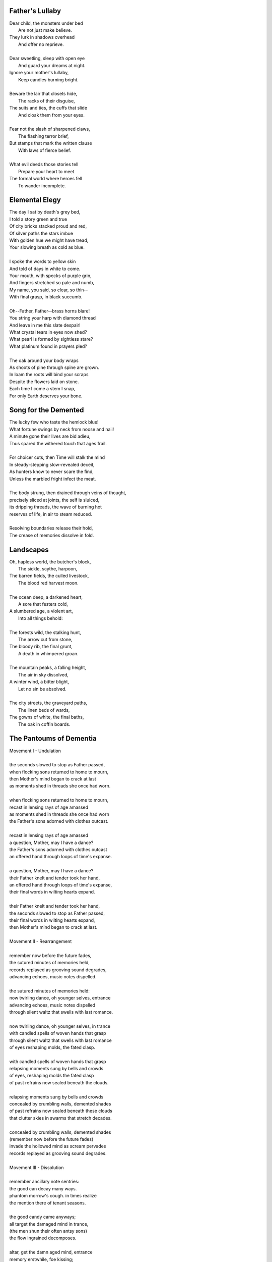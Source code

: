 Father's Lullaby
----------------

| Dear child, the monsters under bed
|   Are not just make believe.
| They lurk in shadows overhead
|   And offer no reprieve.
|
| Dear sweetling, sleep with open eye
|   And guard your dreams at night.
| Ignore your mother's lullaby,
|   Keep candles burning bright.
|
| Beware the lair that closets hide,
|   The racks of their disguise,
| The suits and ties, the cuffs that slide
|   And cloak them from your eyes.
|
| Fear not the slash of sharpened claws,
|   The flashing terror brief,
| But stamps that mark the written clause
|   With laws of fierce belief.
|
| What evil deeds those stories tell
|   Prepare your heart to meet
| The formal world where heroes fell
|   To wander incomplete.

Elemental Elegy
---------------

| The day I sat by death's grey bed,
| I told a story green and true
| Of city bricks stacked proud and red,
| Of silver paths the stars imbue
| With golden hue we might have tread,
| Your slowing breath as cold as blue.
|
| I spoke the words to yellow skin
| And told of days in white to come.
| Your mouth, with specks of purple grin,
| And fingers stretched so pale and numb,
| My name, you said, so clear, so thin--
| With final grasp, in black succumb.
|
| Oh--Father, Father--brass horns blare!
| You string your harp with diamond thread
| And leave in me this slate despair!
| What crystal tears in eyes now shed?
| What pearl is formed by sightless stare?
| What platinum found in prayers pled?
|
| The oak around your body wraps
| As shoots of pine through spine are grown.
| In loam the roots will bind your scraps
| Despite the flowers laid on stone.
| Each time I come a stem I snap,
| For only Earth deserves your bone.

Song for the Demented
---------------------

| The lucky few who taste the hemlock blue!
| What fortune swings by neck from noose and nail!
| A minute gone their lives are bid adieu,
| Thus spared the withered touch that ages frail.
|
| For choicer cuts, then Time will stalk the mind
| In steady-stepping slow-revealed deceit,
| As hunters know to never scare the find,
| Unless the marbled fright infect the meat. 
|
| The body strung, then drained through veins of thought,
| precisely sliced at joints, the self is sluiced,
| its dripping threads, the wave of burning hot
| reserves of life, in air to steam reduced.
|
| Resolving boundaries release their hold,
| The crease of memories dissolve in fold.

Landscapes
----------

| Oh, hapless world, the butcher's block,
|   The sickle, scythe, harpoon,
| The barren fields, the culled livestock,
|   The blood red harvest moon.
|
| The ocean deep, a darkened heart,
|   A sore that festers cold,
| A slumbered age, a violent art,
|   Into all things behold:
|
| The forests wild, the stalking hunt,
|   The arrow cut from stone,
| The bloody rib, the final grunt,
|   A death in whimpered groan.
|
| The mountain peaks, a falling height,
|   The air in sky dissolved,
| A winter wind, a bitter blight,
|   Let no sin be absolved.
|
| The city streets, the graveyard paths,
|   The linen beds of wards,
| The gowns of white, the final baths,
|   The oak in coffin boards.

The Pantoums of Dementia
------------------------

| Movement I - Undulation
|
| the seconds slowed to stop as Father passed,
| when flocking sons returned to home to mourn,
| then Mother's mind began to crack at last  
| as moments shed in threads she once had worn. 
| 
| when flocking sons returned to home to mourn, 
| recast in lensing rays of age amassed 
| as moments shed in threads she once had worn
| the Father's sons adorned with clothes outcast. 
|
| recast in lensing rays of age amassed 
| a question, Mother, may I have a dance? 
| the Father's sons adorned with clothes outcast
| an offered hand through loops of time's expanse.
| 
| a question, Mother, may I have a dance? 
| their Father knelt and tender took her hand,
| an offered hand through loops of time's expanse,
| their final words in wilting hearts expand.
|
| their Father knelt and tender took her hand,
| the seconds slowed to stop as Father passed,
| their final words in wilting hearts expand, 
| then Mother's mind began to crack at last. 
|
| Movement II - Rearrangement
|
| remember now before the future fades, 
| the sutured minutes of memories held,
| records replayed as grooving sound degrades,
| advancing echoes, music notes dispelled. 
| 
| the sutured minutes of memories held:
| now twirling dance, oh younger selves, entrance
| advancing echoes, music notes dispelled
| through silent waltz that swells with last romance. 
|
| now twirling dance, oh younger selves, in trance
| with candled spells of woven hands that grasp
| through silent waltz that swells with last romance
| of eyes reshaping molds, the fated clasp. 
| 
| with candled spells of woven hands that grasp
| relapsing moments sung by bells and crowds
| of eyes, reshaping molds the fated clasp 
| of past refrains now sealed beneath the clouds. 
|
| relapsing moments sung by bells and crowds
| concealed by crumbling walls, demented shades
| of past refrains now sealed beneath these clouds
| that clutter skies in swarms that stretch decades.
|
| concealed by crumbling walls, demented shades
| (remember now before the future fades)
| invade the hollowed mind as scream pervades
| records replayed as grooving sound degrades.
|
| Movement III - Dissolution
|
| remember ancillary note sentries:
| the good can decay many ways.
| phantom morrow's cough. in times realize
| the mention there of tenant seasons.
|
| the good candy came anyways;
| all target the damaged mind in trance,
| (the men shun their often antsy sons)
| the flow ingrained decomposes.
|
| altar, get the damn aged mind, entrance
| memory erstwhile, foe kissing;
| the flowing rain eddy composes
| another ushered 
|
| memo rehearsed while focusing
| an aim, wintry slight, upward ingrown
| an other us heard 
| the fading names of suns.
|
| a name when trees light up, warding grown
| remembrance, ill airy notes in trees,
| the fading names of sons
| fan tomorrow's coffin, time's real eyes.

Generations of Gravity
----------------------

| The mind, it breaks, and falls to parts.
| As father died, he spoke in tongues
| Of shifting walls and gravity
| That sideways pulled the world to parts. 
|
| The mind, it shakes, and all departs.
| As mother lost her lonely thoughts
| She spoke to walls, soliloquy
| That inward rolled as world departs.
|
| The mind, it fakes, and poisons hearts.
| As nightshade petals float to floors
| By walls that seep humanity,
| That crumble worlds of poisoned hearts. 
| 
| The mind, it wakes, in fits and starts.
| As thoughts now lay me down to sleep
| The walls will shift and speak to me
| That upside down my ending starts.

Roundels of Remembrance
-----------------------

| I - Photographs
|
| This photograph of strangers' joy,
| In garbage can, though torn in half,
| Its glossy eyes through time enjoy 
|   this photograph. 
|
| Imagine tears that joyous laugh,
| The Autumn gowns and corduroy,
| A wedding banquet monograph.
|
| With age then mixed precise alloy
| From parts romance and epitaph,
| Til future hands at last destroy
|   This photograph.
|
| II - Walls
|
| Graffitied walls of yearly bloom,
| With vagrant spray of aerosols
| The vapors fume, condense to groom
|   graffitied walls. 
|
| The artists follow protocols:
| the lover's name, the prophet's doom,
| the epigraphs of homeless sprawls.
|
| The rarer buds of sweet perfume
| Are hidden deep in alley malls
| Where flowered faces sprung consume
|   graffitied walls. 
|
| III - Laces
|
| The laces sewn across the back
| Will lacerate through depths to bone.
| The body scars along the track
|   The laces sewn. 
|
| Despite the ache, the blanket grown 
| From knit of severed fiber slack
| Is warm enough to wrap alone.
|
| Yet laces loop, return to tack,
| As generations forced atone
| And learn by hand which loom to rack
|   the laces sewn. 
|
| IV - Air
| 
| The fragrant air which wavers here
| in heat like harps of golden hair
| that sweep their shoulder length to clear
|   the fragrant air.
|
| The lily sermons whisper where
| I heard your blood through skin by ear,
| A moment made in silent stare. 
|
| The scent remains, you disappear,
| as wind now speaks your name in prayer,
| in razor gusts that whip and shear
|   the fragrant air.
| 
| V - Ink
| 
| In fading ink, her fine details
| like curly cues and shades of pink,
| the shadowed lines that leak through trails
|   in fading ink.
|
| A paper mind she wrote to think, 
| so words replace what breath inhales
| and find my thoughts with hers in sync. 
|
| In letters light as chapel veils,
| I watch our dance as bodies sink,
| a final gasp of life exhales 
|   in fading ink.
|
| VI - Seats
|
| The vinyl seats of classic cars,
| the plastic smell their thread secretes,
| this cherry burn on cover mars 
|   the vinyl seats.
|
| When Father stooped to sew the sheets,
| his needles stacked in columned jars,
| his fingers folded rows of pleats.
|
| My fingers trace the wells of scars
| as driving down the city streets
| the last remain in leaving chars
|   the vinyl seats.

Ode to the Heron
----------------

| Grey Heron, sing the song the winds will bring.
| Who lingers longer than the Winter king?  
|
| When hunting ground returns
|       Through fronts of blue to ice,
| The moles in burrowed urns
|       Prepare beside the mice
| As grunting geese will veer
|       Where churning warmth is drove,
| The deer all disappear
|       Through dreary dreaming cove.
|
| All yield, retreat and leave their claims till Spring.
| Through fields, what muffled name on streams will ring?
|
| The answer sweeps from east--
|       Oh! Heron! Hunter Grey! 
| Cry! Rouse the sleeping beast
|       And reaping, feast on prey!
| Creep low on drift of snow
|       With coiled neck of spear;
| Let steam of gasping slow
|       Their rasping scream of fear.
|
| The weather warms, yet Winter lifts your wing.
| The feathers swarm, but lone to cold you cling.
|
| In flocking song most birds
|       Find mate to take to nest;
| Let chorus part the herds
|       With fire from thumping chest,
| Your pumping flame that spurns
|       The burning cold on flank.
| Your silent stare discerns
|       The creatures left on bank.
|
| Each season makes of life a shape to wring.
| Each reason born in strife escapes to sing. 
|
| The Spring first strings the thread
|       Of lazy chirping thrush,
| The Summer, berry red
|       And cracking eggs in brush,
| Then Autumn crows of black
|       In pecking pumpkin hay.
| Only a lonely lack
|       Breeds mighty Heron Grey.
|
| When night descends, take stock of everything.
| What hidden home should find you nuzzling?
|
| What branches bear your weight?
|       Whose feathers stroke your beak?
| No human eyes await
|       The colony's mystique. 
| The shrieking calls coalesce
|       Atop the forest heights,
| In alien address
|       The flame inside ignites.